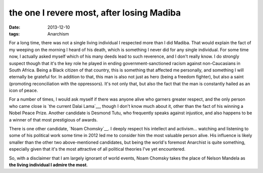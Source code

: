 the one I revere most, after losing Madiba
==========================================

:date: 2013-12-10
:tags: Anarchism



For a long time, there was not a single living individual I respected
more than I did Madiba. That would explain the fact of my weeping on
the morning I heard of his death, which is something I never did for
any single individual. For some time now, I actually asked myself
which of his many deeds lead to such reverence, and I don't really
know. I do strongly suspect though that it's the key role he played in
ending government-sanctioned racism against non-Caucasians in South
Africa. Being a Black citizen of that country, this is something that
affected me personally, and something I will eternally be grateful
for. In addition to that, this man is also not just as hero (being a
freedom fighter), but also a saint (promoting reconciliation with the
oppressors). It's not only that, but also the fact that the man is
constantly hailed as an icon of peace.

For a number of times, I would ask myself if there was anyone alive
who garners greater respect, and the only person who came close is
`the current Dalai Lama`__, though I don't know much about it, other
than the fact of his winning a Nobel Peace Prize. Another candidate is
Desmond Tutu, who frequently speaks against injustice, and also
happens to be a winner of that most prestigious of awards.

There is one other candidate, `Noam Chomsky`__. I deeply respect his
intellect and activism... watching and listening to some of his
political work some time in 2012 led me to consider him the most
valuable person alive. His influence is likely smaller than the other
two above-mentioned candidates, but being the world's foremost
Anarchist is quite something, especially given that it's the most
attractive of all political theories I've yet encountered.

So, with a disclaimer that I am largely ignorant of world events, Noam
Chomsky takes the place of Nelson Mandela as **the living individual I
admire the most**.


__ http://en.wikipedia.org/wiki/14th_Dalai_Lama
__ http://en.wikipedia.org/wiki/Noam_chomsky
__ http://en.wikipedia.org/wiki/Desmond_Tutu

